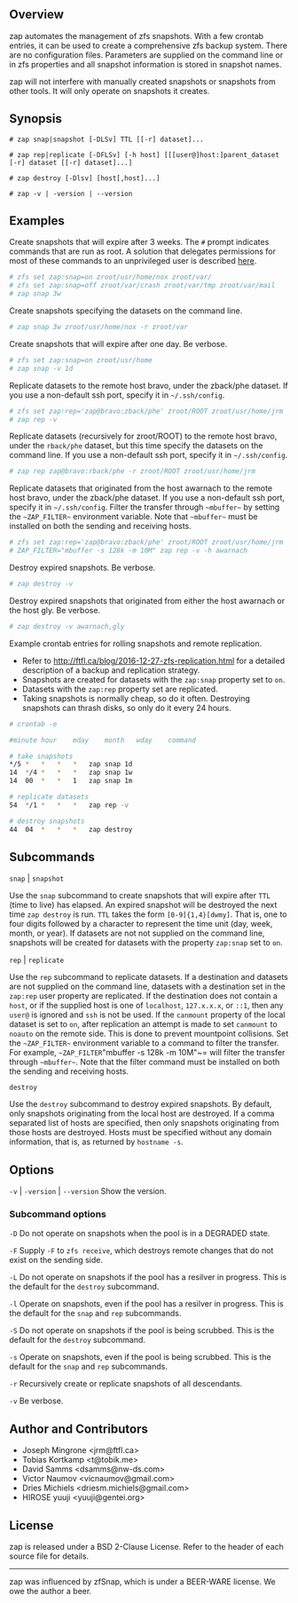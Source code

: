 ** Overview
   zap automates the management of zfs snapshots.  With a few crontab entries, it can be used to create a comprehensive zfs backup system.  There are no configuration files.  Parameters are supplied on the command line or in zfs properties and all snapshot information is stored in snapshot names.

   zap will not interfere with manually created snapshots or snapshots from other tools.  It will only operate on snapshots it creates.

** Synopsis
   =# zap snap|snapshot [-DLSv] TTL [[-r] dataset]...=

   =# zap rep|replicate [-DFLSv] [-h host] [[[user@]host:]parent_dataset [-r] dataset [[-r] dataset]...]=

   =# zap destroy [-Dlsv] [host[,host]...]=

   =# zap -v | -version | --version=

** Examples
   Create snapshots that will expire after 3 weeks.  The =#= prompt indicates commands that are run as root.  A solution that delegates permissions for most of these commands to an unprivileged user is described [[http://ftfl.ca/blog/2016-12-27-zfs-replication.html][here]].
#+BEGIN_SRC sh
  # zfs set zap:snap=on zroot/usr/home/nox zroot/var/
  # zfs set zap:snap=off zroot/var/crash zroot/var/tmp zroot/var/mail
  # zap snap 3w
#+END_SRC
   Create snapshots specifying the datasets on the command line.
#+BEGIN_SRC sh
   # zap snap 3w zroot/usr/home/nox -r zroot/var
#+END_SRC
   Create snapshots that will expire after one day.  Be verbose.
#+BEGIN_SRC sh
   # zfs set zap:snap=on zroot/usr/home
   # zap snap -v 1d
#+END_SRC
   Replicate datasets to the remote host bravo, under the zback/phe dataset.  If you use a non-default ssh port, specify it in =~/.ssh/config=.
#+BEGIN_SRC sh
   # zfs set zap:rep='zap@bravo:zback/phe' zroot/ROOT zroot/usr/home/jrm
   # zap rep -v
#+END_SRC
   Replicate datasets (recursively for zroot/ROOT) to the remote host bravo, under the =rback/phe= dataset, but this time specify the datasets on the command line.  If you use a non-default ssh port, specify it in =~/.ssh/config=.
#+BEGIN_SRC sh
   # zap rep zap@bravo:rback/phe -r zroot/ROOT zroot/usr/home/jrm
#+END_SRC
   Replicate datasets that originated from the host awarnach to the remote host bravo, under the zback/phe dataset.  If you use a non-default ssh port, specify it in =~/.ssh/config=.  Filter the transfer through =~mbuffer~= by setting the =~ZAP_FILTER~= environment variable.  Note that =~mbuffer~= must be installed on both the sending and receiving hosts.
#+BEGIN_SRC sh
   # zfs set zap:rep='zap@bravo:zback/phe' zroot/ROOT zroot/usr/home/jrm
   # ZAP_FILTER="mbuffer -s 128k -m 10M" zap rep -v -h awarnach
#+END_SRC
   Destroy expired snapshots.  Be verbose.
#+BEGIN_SRC sh
   # zap destroy -v
#+END_SRC
   Destroy expired snapshots that originated from either the host awarnach or the host gly.  Be verbose.
#+BEGIN_SRC sh
   # zap destroy -v awarnach,gly
#+END_SRC
     Example crontab entries for rolling snapshots and remote replication.

     - Refer to http://ftfl.ca/blog/2016-12-27-zfs-replication.html for a detailed description of a backup and replication strategy.
     - Snapshots are created for datasets with the =zap:snap= property set to =on=.
     - Datasets with the =zap:rep= property set are replicated.
     - Taking snapshots is normally cheap, so do it often. Destroying snapshots can thrash disks, so only do it every 24 hours.

#+BEGIN_SRC sh
# crontab -e
#+END_SRC

#+BEGIN_SRC sh
#minute	hour	mday	month	wday	command

# take snapshots
*/5	*	*	*	*	zap snap 1d
14	*/4	*	*	*	zap snap 1w
14	00	*	*	1	zap snap 1m

# replicate datasets
54	*/1	*	*	*	zap rep -v

# destroy snapshots
44	04	*	*	*	zap destroy
#+END_SRC
** Subcommands
   =snap= | =snapshot=

   Use the =snap= subcommand to create snapshots that will expire after =TTL= (time to live) has elapsed.  An expired snapshot will be destroyed the next time =zap destroy= is run.  =TTL= takes the form =[0-9]{1,4}[dwmy]=.  That is, one to four digits followed by a character to represent the time unit
(day, week, month, or year). If datasets are not not supplied on the command line, snapshots will be created for datasets with the property =zap:snap= set to =on=.

   =rep= | =replicate=

   Use the =rep= subcommand to replicate datasets.  If a destination and datasets are not supplied on the command line, datasets with a destination set in the =zap:rep= user property are replicated.  If the destination does not contain a =host=, or if the supplied host is one of =localhost=, =127.x.x.x=, or =::1=, then any =user@= is ignored and =ssh= is not be used.  If the =canmount= property of the local dataset is set to =on=, after replication an attempt is made to set =canmount= to =noauto= on the remote side.  This is done to prevent mountpoint collisions.  Set the =~ZAP_FILTER~= environment variable to a command to filter the transfer.  For example, =~ZAP_FILTER="mbuffer -s 128k -m 10M"~= will filter the transfer through =~mbuffer~=.  Note that the filter command must be installed on both the sending and receiving hosts.

   =destroy=

   Use the =destroy= subcommand to destroy expired snapshots.  By default, only snapshots originating from the local host are destroyed.  If a comma separated list of hosts are specified, then only snapshots originating from those hosts are destroyed. Hosts must be specified without any domain information, that is, as returned by =hostname -s=.

** Options

   =-v= | =-version= | =--version= Show the version.

*** Subcommand options

    =-D=  Do not operate on snapshots when the pool is in a DEGRADED state.

    =-F=  Supply =-F= to =zfs receive=, which destroys remote changes that do not exist on the sending side.

    =-L=  Do not operate on snapshots if the pool has a resilver in progress.  This is the default for the =destroy= subcommand.

    =-l=  Operate on snapshots, even if the pool has a resilver in progress.  This is the default for the
=snap= and =rep= subcommands.

    =-S=  Do not operate on snapshots if the pool is being scrubbed.  This is the default for the =destroy= subcommand.

    =-s=  Operate on snapshots, even if the pool is being scrubbed.  This is the default for the =snap=
and =rep= subcommands.

    =-r=  Recursively create or replicate snapshots of all descendants.

    =-v=  Be verbose.

** Author and Contributors
   - Joseph Mingrone <jrm@ftfl.ca>
   - Tobias Kortkamp <t@tobik.me>
   - David Samms <dsamms@nw-ds.com>
   - Victor Naumov <vicnaumov@gmail.com>
   - Dries Michiels <driesm.michiels@gmail.com>
   - HIROSE yuuji <yuuji@gentei.org>
** License
   zap is released under a BSD 2-Clause License.  Refer to the header of each
   source file for details.

-----

zap was influenced by zfSnap, which is under a BEER-WARE license.  We owe the author a beer.
